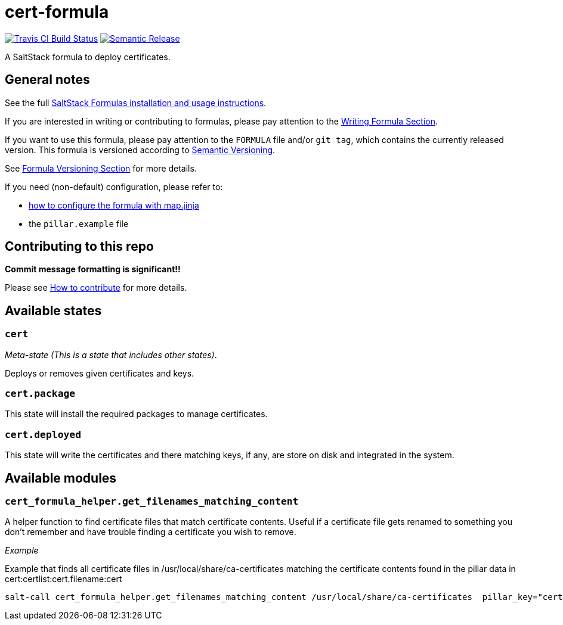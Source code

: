 = cert-formula

https://travis-ci.com/saltstack-formulas/cert-formula[image:https://travis-ci.com/saltstack-formulas/cert-formula.svg?branch=master[Travis CI Build Status]]
https://github.com/semantic-release/semantic-release[image:https://img.shields.io/badge/%20%20%F0%9F%93%A6%F0%9F%9A%80-semantic--release-e10079.svg[Semantic Release]]

A SaltStack formula to deploy certificates.

== General notes

See the full
https://docs.saltstack.com/en/latest/topics/development/conventions/formulas.html[SaltStack
Formulas installation and usage instructions].

If you are interested in writing or contributing to formulas, please pay
attention to the
https://docs.saltstack.com/en/latest/topics/development/conventions/formulas.html#writing-formulas[Writing
Formula Section].

If you want to use this formula, please pay attention to the `FORMULA`
file and/or `git tag`, which contains the currently released version.
This formula is versioned according to http://semver.org/[Semantic
Versioning].

See
https://docs.saltstack.com/en/latest/topics/development/conventions/formulas.html#versioning[Formula
Versioning Section] for more details.

If you need (non-default) configuration, please refer to:

* xref:main::map.jinja.adoc[how to configure the formula with map.jinja]
* the `pillar.example` file

== Contributing to this repo

*Commit message formatting is significant!!*

Please see
xref:main::CONTRIBUTING.adoc[How
to contribute] for more details.

== Available states

=== `cert`

_Meta-state (This is a state that includes other states)_.

Deploys or removes given certificates and keys.

=== `cert.package`

This state will install the required packages to manage certificates.

=== `cert.deployed`

This state will write the certificates and there matching keys, if any,
are store on disk and integrated in the system.

== Available modules

=== `cert_formula_helper.get_filenames_matching_content`

A helper function to find certificate files that match certificate
contents. Useful if a certificate file gets renamed to something you
don't remember and have trouble finding a certificate you wish to
remove.

_Example_

Example that finds all certificate files in
/usr/local/share/ca-certificates matching the certificate contents found
in the pillar data in cert:certlist:cert.filename:cert

[source,]
----
salt-call cert_formula_helper.get_filenames_matching_content /usr/local/share/ca-certificates  pillar_key="cert:certlist:cert.filename:cert"
----

